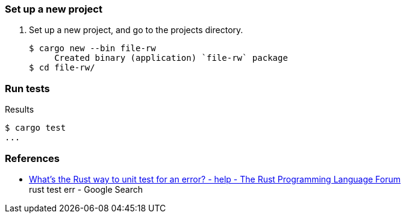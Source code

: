 === Set up a new project
. Set up a new project, and go to the projects directory.
+
[source,console]
----
$ cargo new --bin file-rw
     Created binary (application) `file-rw` package
$ cd file-rw/
----

=== Run tests

[source,console]
.Results
----
$ cargo test
...
----

=== References

* https://users.rust-lang.org/t/whats-the-rust-way-to-unit-test-for-an-error/23677[What's the Rust way to unit test for an error? - help - The Rust Programming Language Forum^] +
  rust test err - Google Search
